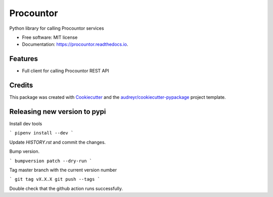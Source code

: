 ===================
Procountor
===================

.. image:: https://img.shields.io/travis/vilkasgroup/Procountor.svg
   :target: https://travis-ci.org/vilkasgroup/Procountor
   :alt: Build status on travis

.. image:: https://readthedocs.org/projects/procountor/badge/?version=latest
   :target: https://procountor.readthedocs.io/en/latest/?badge=latest
   :alt: Documentation Status

.. image:: https://pyup.io/repos/github/vilkasgroup/Procountor/shield.svg
   :target: https://pyup.io/repos/github/vilkasgroup/Procountor/
   :alt: Updates status

.. image:: https://coveralls.io/repos/github/vilkasgroup/Procountor/badge.svg?branch=master
   :target: https://coveralls.io/github/vilkasgroup/Procountor?branch=master
   :alt: Coveralls status


Python library for calling Procountor services

* Free software: MIT license
* Documentation: https://procountor.readthedocs.io.


Features
--------

* Full client for calling Procountor REST API

Credits
---------

This package was created with Cookiecutter_ and the `audreyr/cookiecutter-pypackage`_ project template.

.. _Cookiecutter: https://github.com/audreyr/cookiecutter
.. _`audreyr/cookiecutter-pypackage`: https://github.com/audreyr/cookiecutter-pypackage


Releasing new version to pypi
---------

Install dev tools

```
pipenv install --dev
```

Update `HISTORY.rst` and commit the changes.

Bump version.

```
bumpversion patch --dry-run
```

Tag master branch with the current version number

```
git tag vX.X.X
git push --tags
```

Double check that the github action runs successfully.